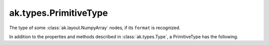 .. py:currentmodule:: ak.types

ak.types.PrimitiveType
----------------------

The type of some :class:`ak.layout.NumpyArray` nodes, if its ``format`` is
recognized.

In addition to the properties and methods described in :class:`ak.types.Type`,
a PrimitiveType has the following.

.. py:class:: PrimitiveType(dtype, parameters=None, typestr=None)

    .. py:method:: PrimitiveType.__init__(dtype, parameters=None, typestr=None)
        